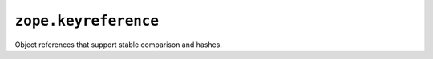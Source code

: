 ``zope.keyreference``
=====================

.. image:: https://travis-ci.org/zopefoundation/zope.keyreference.png?branch=master
        :target: https://travis-ci.org/zopefoundation/zope.keyreference

Object references that support stable comparison and hashes.
